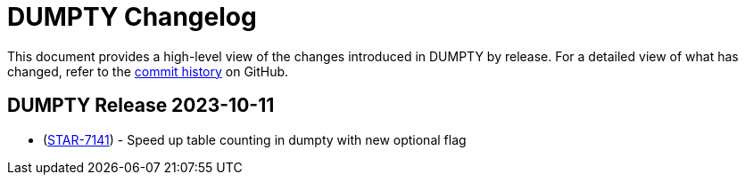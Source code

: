 = DUMPTY Changelog
:uri-repo: https://github.com/stanfordmed/dumpty
:uri-jira: https://stanfordmed.atlassian.net/browse
:icons: font
:star: icon:star[role=red]
ifndef::icons[]
:star: &#9733;
endif::[]

This document provides a high-level view of the changes introduced in DUMPTY by release.
For a detailed view of what has changed, refer to the {uri-repo}/commits/main[commit history] on GitHub.

== DUMPTY Release 2023-10-11
* ({uri-jira}/STAR-7141[STAR-7141]) - Speed up table counting in dumpty with new optional flag
